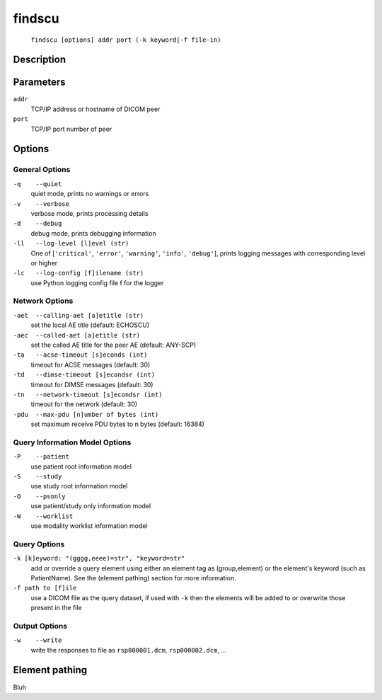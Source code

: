 =======
findscu
=======
    ``findscu [options] addr port (-k keyword|-f file-in)``

Description
===========


Parameters
==========
``addr``
            TCP/IP address or hostname of DICOM peer
``port``
            TCP/IP port number of peer

Options
=======
General Options
---------------
``-q    --quiet``
            quiet mode, prints no warnings or errors
``-v    --verbose``
            verbose mode, prints processing details
``-d    --debug``
            debug mode, prints debugging information
``-ll   --log-level [l]evel (str)``
            One of [``'critical'``, ``'error'``, ``'warning'``, ``'info'``,
            ``'debug'``], prints logging messages with corresponding level
            or higher
``-lc   --log-config [f]ilename (str)``
            use Python logging config file f for the logger

Network Options
---------------
``-aet  --calling-aet [a]etitle (str)``
            set the local AE title (default: ECHOSCU)
``-aec  --called-aet [a]etitle (str)``
            set the called AE title for the peer AE (default: ANY-SCP)
``-ta   --acse-timeout [s]econds (int)``
            timeout for ACSE messages (default: 30)
``-td   --dimse-timeout [s]econdsr (int)``
            timeout for DIMSE messages (default: 30)
``-tn   --network-timeout [s]econdsr (int)``
            timeout for the network (default: 30)
``-pdu  --max-pdu [n]umber of bytes (int)``
            set maximum receive PDU bytes to n bytes (default: 16384)

Query Information Model Options
-------------------------------
``-P    --patient``
            use patient root information model
``-S    --study``
            use study root information model
``-O    --psonly``
            use patient/study only information model
``-W    --worklist``
            use modality worklist information model

Query Options
-------------
``-k [k]eyword: "(gggg,eeee)=str", "keyword=str"``
            add or override a query element using either an element tag as
            (group,element) or the element's keyword (such as PatientName).
            See the (element pathing) section for more information.
``-f path to [f]ile``
            use a DICOM file as the query dataset, if used with ``-k``
            then the elements will be added to or overwrite those
            present in the file

Output Options
--------------
``-w    --write``
            write the responses to file as ``rsp000001.dcm``,
            ``rsp000002.dcm``, ...


Element pathing
===============
Bluh
